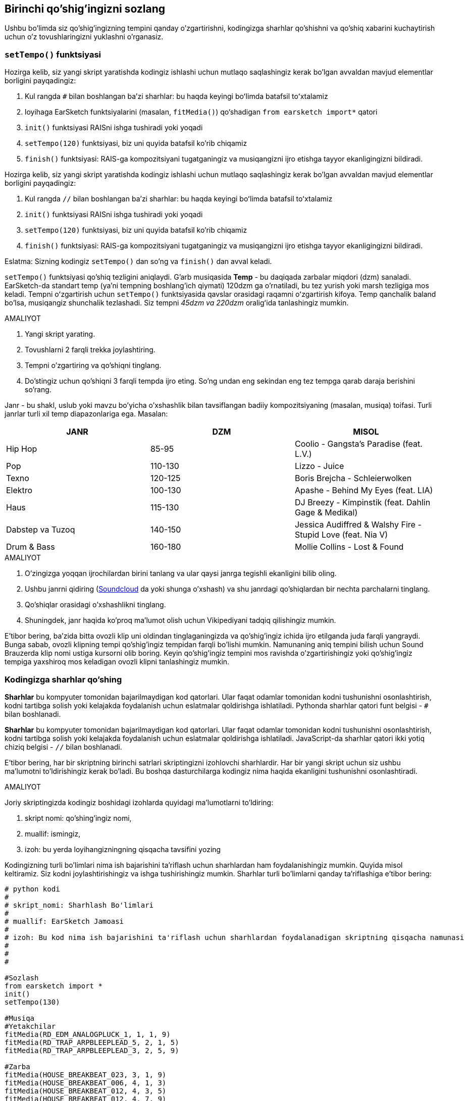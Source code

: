 [[customizeyourfirstsong]]
== Birinchi qo'shig'ingizni sozlang

:nofooter:

Ushbu bo'limda siz qo'shig'ingizning tempini qanday o'zgartirishni, kodingizga sharhlar qo'shishni va qo'shiq xabarini kuchaytirish uchun o'z tovushlaringizni yuklashni o'rganasiz.

[[settempo]]
=== `setTempo()` funktsiyasi

[role="curriculum-python"]
--
Hozirga kelib, siz yangi skript yaratishda kodingiz ishlashi uchun mutlaqo saqlashingiz kerak bo'lgan avvaldan mavjud elementlar borligini payqadingiz:

. Kul rangda `#` bilan boshlangan baʼzi sharhlar: bu haqda keyingi boʻlimda batafsil toʻxtalamiz
. loyihaga EarSketch funktsiyalarini (masalan, `fitMedia()`) qo‘shadigan `from earsketch import*` qatori
. `init()` funktsiyasi RAISni ishga tushiradi yoki yoqadi
. `setTempo(120)` funktsiyasi, biz uni quyida batafsil ko'rib chiqamiz
. `finish()` funktsiyasi: RAIS-ga kompozitsiyani tugatganingiz va musiqangizni ijro etishga tayyor ekanligingizni bildiradi.
--

[role="curriculum-javascript"]
--
Hozirga kelib, siz yangi skript yaratishda kodingiz ishlashi uchun mutlaqo saqlashingiz kerak bo'lgan avvaldan mavjud elementlar borligini payqadingiz:

. Kul rangda `//` bilan boshlangan baʼzi sharhlar: bu haqda keyingi boʻlimda batafsil toʻxtalamiz
. `init()` funktsiyasi RAISni ishga tushiradi yoki yoqadi
. `setTempo(120)` funktsiyasi, biz uni quyida batafsil ko'rib chiqamiz
. `finish()` funktsiyasi: RAIS-ga kompozitsiyani tugatganingiz va musiqangizni ijro etishga tayyor ekanligingizni bildiradi.
--

Eslatma: Sizning kodingiz `setTempo()` dan so'ng va `finish()` dan avval keladi.

`setTempo()` funktsiyasi qo'shiq tezligini aniqlaydi. G'arb musiqasida *Temp* - bu daqiqada zarbalar miqdori (dzm) sanaladi. EarSketch-da standart temp (ya'ni tempning boshlang'ich qiymati) 120dzm ga o'rnatiladi, bu tez yurish yoki marsh tezligiga mos keladi. Tempni oʻzgartirish uchun `setTempo()` funktsiyasida qavslar orasidagi raqamni oʻzgartirish kifoya. Temp qanchalik baland bo'lsa, musiqangiz shunchalik tezlashadi. Siz tempni _45dzm va 220dzm_ oraligʻida tanlashingiz mumkin.

.AMALIYOT
****
. Yangi skript yarating.
. Tovushlarni 2 farqli trekka joylashtiring.
. Tempni o'zgartiring va qo'shiqni tinglang.
. Do'stingiz uchun qo'shiqni 3 farqli tempda ijro eting. So'ng undan eng sekindan eng tez tempga qarab daraja berishini so'rang.
****

Janr - bu shakl, uslub yoki mavzu bo'yicha o'xshashlik bilan tavsiflangan badiiy kompozitsiyaning (masalan, musiqa) toifasi. Turli janrlar turli xil temp diapazonlariga ega. Masalan:

[cols="^3*"]
|===
|JANR |DZM |MISOL

|Hip Hop
|85-95
|Coolio - Gangsta's Paradise (feat. L.V.)

|Pop
|110-130
|Lizzo - Juice

|Texno
|120-125
|Boris Brejcha - Schleierwolken

|Elektro
|100-130
|Apashe - Behind My Eyes (feat. LIA)

|Haus
|115-130
|DJ Breezy - Kimpinstik (feat. Dahlin Gage & Medikal)

|Dabstep va Tuzoq
|140-150
|Jessica Audiffred & Walshy Fire - Stupid Love (feat. Nia V)

|Drum & Bass
|160-180
|Mollie Collins - Lost & Found
|===

.AMALIYOT
****
. O'zingizga yoqqan ijrochilardan birini tanlang va ular qaysi janrga tegishli ekanligini bilib oling.
. Ushbu janrni qidiring (https://soundcloud.com/[Soundcloud] da yoki shunga o'xshash) va shu janrdagi qo'shiqlardan bir nechta parchalarni tinglang.
. Qo'shiqlar orasidagi o'xshashlikni tinglang.
. Shuningdek, janr haqida ko'proq ma'lumot olish uchun Vikipediyani tadqiq qilishingiz mumkin.
****

E'tibor bering, ba'zida bitta ovozli klip uni oldindan tinglaganingizda va qo'shig'ingiz ichida ijro etilganda juda farqli yangraydi. Bunga sabab, ovozli klipning tempi qo'shig'ingiz tempidan farqli bo'lishi mumkin. Namunaning aniq tempini bilish uchun Sound Brauzerda klip nomi ustiga kursorni olib boring. Keyin qo'shig'ingiz tempini mos ravishda o'zgartirishingiz yoki qo'shig'ingiz tempiga yaxshiroq mos keladigan ovozli klipni tanlashingiz mumkin.

[[comments]]
=== Kodingizga sharhlar qo'shing

[role="curriculum-python"]
*Sharhlar* bu kompyuter tomonidan bajarilmaydigan kod qatorlari. Ular faqat odamlar tomonidan kodni tushunishni osonlashtirish, kodni tartibga solish yoki kelajakda foydalanish uchun eslatmalar qoldirishga ishlatiladi. Pythonda sharhlar qatori funt belgisi - `#` bilan boshlanadi.

[role="curriculum-javascript"]
*Sharhlar* bu kompyuter tomonidan bajarilmaydigan kod qatorlari. Ular faqat odamlar tomonidan kodni tushunishni osonlashtirish, kodni tartibga solish yoki kelajakda foydalanish uchun eslatmalar qoldirishga ishlatiladi. JavaScript-da sharhlar qatori ikki yotiq chiziq belgisi - `//` bilan boshlanadi.

E'tibor bering, har bir skriptning birinchi satrlari skriptingizni izohlovchi sharhlardir. Har bir yangi skript uchun siz ushbu ma'lumotni to'ldirishingiz kerak bo'ladi. Bu boshqa dasturchilarga kodingiz nima haqida ekanligini tushunishni osonlashtiradi.

.AMALIYOT
****
Joriy skriptingizda kodingiz boshidagi izohlarda quyidagi ma'lumotlarni to'ldiring:

. skript nomi: qo'shiпg'ingiz nomi,
. muallif: ismingiz,
. izoh: bu yerda loyihangizningning qisqacha tavsifini yozing
****

Kodingizning turli bo'limlari nima ish bajarishini ta'riflash uchun sharhlardan ham foydalanishingiz mumkin. Quyida misol keltiramiz. Siz kodni joylashtirishingiz va ishga tushirishingiz mumkin. Sharhlar turli bo'limlarni qanday ta'riflashiga e'tibor bering:

[role="curriculum-python"]
[source,python]
----
# python kodi
#
# skript_nomi: Sharhlash Bo'limlari
#
# muallif: EarSketch Jamoasi
#
# izoh: Bu kod nima ish bajarishini ta'riflash uchun sharhlardan foydalanadigan skriptning qisqacha namunasi
#
#
#

#Sozlash
from earsketch import *
init()
setTempo(130)

#Musiqa
#Yetakchilar
fitMedia(RD_EDM_ANALOGPLUCK_1, 1, 1, 9)
fitMedia(RD_TRAP_ARPBLEEPLEAD_5, 2, 1, 5)
fitMedia(RD_TRAP_ARPBLEEPLEAD_3, 2, 5, 9)

#Zarba
fitMedia(HOUSE_BREAKBEAT_023, 3, 1, 9)
fitMedia(HOUSE_BREAKBEAT_006, 4, 1, 3)
fitMedia(HOUSE_BREAKBEAT_012, 4, 3, 5)
fitMedia(HOUSE_BREAKBEAT_012, 4, 7, 9)

#Bas va shovqin
fitMedia(ELECTRO_ANALOGUE_BASS_008, 5, 1, 9)
fitMedia(TECHNO_WHITENOISESFX_001, 6, 7, 9)

#Yakunlash
finish()
----

[role="curriculum-javascript"]
[source,javascript]
----
// javascript kodi
//
// skript_nomi: Sharhlash Bo'limlari
//
// muallif: EarSketch Jamoasi
//
// tavsifi: Bu kod nima ish bajarishini ta'riflash uchun sharhlardan foydalanadigan skriptning qisqacha namunasi
//
//

//Sozlash
init();
setTempo(130);

//Musiqa
//Yetakchilar
fitMedia(RD_EDM_ANALOGPLUCK_1, 1, 1, 9);
fitMedia(RD_TRAP_ARPBLEEPLEAD_5, 2, 1, 5);
fitMedia(RD_TRAP_ARPBLEEPLEAD_3, 2, 5, 9);

//Zarba
fitMedia(HOUSE_BREAKBEAT_023, 3, 1, 9);
fitMedia(HOUSE_BREAKBEAT_006, 4, 1, 3);
fitMedia(HOUSE_BREAKBEAT_012, 4, 3, 5);
fitMedia(HOUSE_BREAKBEAT_012, 4, 7, 9);

//Bas va shovqin
fitMedia (ELECTRO_ANALOGUE_BASS_008, 5, 1, 9);
fitMedia (TECHNO_WHITENOISESFX_001, 6, 7, 9);

//Yakunlash
finish();
----

{nbsp} +

[[uploadingsounds]]
=== Shaxsiy tovushlaringizni yuklang

_Kontent Menejeri_ orqali shaxsiy audioingizni yuklashingiz mumkin. Ekraningizning chap tomonida _Kontent Menejerini_ oching. Tovush qo'shish oynasini ochish uchun "Tovushlar" yorlig'i ostidagi filtrlardan pastroqda "Tovush qo'shish" tugmasini bosing (agar tugma ko'rinmasa, tizimga kirganingizga ishonch hosil qiling). Keling, birinchi 3 ta variantni ko'rib chiqaylik:

. *Tovushni Yuklash* kompyuteringizda avvaldan mavjud bo'lgan audio fayllarni (.mp3, .aiff va hokazo) tanlash imkonini beradi. Ehtiyoj bo'lsa, fayl nomini o'zgartiring ("doimiy qiymat(talab etilgan)") va "YUKLASH" tugmasini bosing.
. *Tezkor yozib olish* qisqa kliplarni bevosita EarSketch kutubxonasiga yozib olish imkonini beradi. Qo'shimcha ma'lumot olish uchun quyidagi videoni ko'ring.
. *Freesound* ochiq manbali audio ma'lumotlar bazasi bo'lgan Freesound.org dan tovushlarni bevosita import qilish imkonini beradi. Qidiruv satrida siz tovush turini qidirishingiz mumkin (masalan: qushlarning qo'shiqlari, yomg'ir, gavjum ko'cha...). "Natijalar" ostida tovushlar ro'yxati paydo bo'ladi. Ijro tugmasini bosish orqali tovushlarni oldindan ko'rishingiz mumkin, agar u sizga yoqsa, fayl nomi oldidagi o'zgartirish tugmachasini tanlang, so'ng eng pastki qismidagi "YUKLASH" tugmasini bosing.

Siz hozirgina yuklagan yoki yozib olgan tovushni topish uchun Kontent Menejerining Ovoz yorlig'i ostidagi qidirish satriga uning nomini kiriting.

[role="curriculum-mp4"]
[[video101rec]]
video::./videoMedia/010-01-Recording&UploadingSounds-PY-JS.mp4[]

.AMALIYOT
****
Musiqa va umuman san'at ko'pincha xabarni yetkazishning bir usuli hisoblanadi. Bu qo'shiq matni va/yoki qo'shiqning kayfiyati orqali bo'lishi mumkin. Sizdan nimanidir ifodalovchi qisqa qo'shiq yaratishingizni xohlaymiz. Bu siz baham ko'rmoqchi bo'lgan tuyg'u yoki hikoya bo'lishi mumkin.

. Ifodalashni xohlayotgan narsangizni tasavvur qiling
. Keyin yoki:
.. She'r yozing va uni qo'shiq qilib aytayotganingizni yoki uni o'qiyotganingizni yozib oling, yoki
.. Xabaringiz bilan bog'liq ba'zi tovushlarni yozib oling yoki yuklab oling
. `fitMedia()` funktsiyasidan foydalanib, ushbu yozuvlarni qo'shiqqa qo'shing
. So'ng `fitMedia()` funktsiyasidan foydalanib, qoʻshimcha EarSketch kliplarini qoʻshing
. Qo'shiqni do'stingizga taqdim eting
. Siz o'z qo'shiqlaringizni va ifodalamoqchi bo'lgan narsalarni muhokama qilishingiz mumkin
****

*Jarayonlar* yoki vazifalar kompyuteringizda ishlaydigan dasturlardir. Kompyuter CPU'si yoki *Markaziy Protsessor* ularni amalga oshiradi.

Kompyuterning *xotirasi* protsessor foydalanishi uchun ma'lumotlar va ishlov berish ko'rsatmalarini o'z ichiga oladi. Xotira, shuningdek, asosiy xotira yoki RAM (Random Access Memory) deb ham ataladi, o'z ma'lumotlarini vaqtincha saqlaydi. Operativ xotirada faqat faol ishlayotgan jarayonlar uchun ma'lumotlar saqlanadi. Bu Markaziy Protsessor uchun ko'rsatmalar va ma'lumotlarga tezkor kirish imkonini beradi.

Xotira (yoki qisqa muddatli saqlash) va uzoq muddatli saqlash o'rtasida farq bor. Qattiq disk yoki bulutli zaxira kabi uzoq muddatli saqlash ikkilamchi xotira deb ataladi. *Ikkilamchi xotira*, hatto kompyuter o'chirilgandan keyin ham uzoq vaqt davomida katta hajmdagi ma'lumotlarni saqlaydi. Markaziy Protsessor to'g'ridan-to'g'ri ikkilamchi xotira bilan o'zaro aloqa qilmaydi. Markaziy Protsessor jarayonni amalga oshirayotganda, protsessor ularga tezda kira olishi uchun ikkilamchi xotiradan olingan ma'lumotlar birinchi navbatda xotiraga joylashtirilishi kerak.

Ba'zida Markaziy Protsessor foydalanishi uchun xotiradagi ma'lumotlar ikkilamchi xotira o'rniga kirish qurilmasidan keladi. *Kirishlar* - bu mikrofondan audio kabi kompyuter tomonidan qabul qilingan signallar yoki ma'lumotlar. Xuddi shunday, *chiqishlar* undan yuboriladigan signallar yoki ma'lumotlar, masalan, karnay orqali audio chiqishi. Kirish/chiqish yoki I/O - bu kompyuterning tashqi dunyo, jumladan, odamlar bilan aloqa vositasi!

Keling, misol sifatida EarSketch-ga ovoz yozishni ko'rib chiqaylik. Avval, biz ma'lumotlarni kompyuterga kiritish qurilmasi - mikrofon orqali yozib olamiz. Markaziy Protsessor bu audio ma'lumotlarni o'z xotirasida saqlaydi. Yozuvingizni tinglash uchun ijro tugmasini bossangiz, Markaziy Protsessor ma'lumotlarga kiradi va ularni chiqish, karnay yoki quloqchinlarga yuboradi. Yuklash tugmasini bosganingizda, Markaziy Protsessor audio ma'lumotlarni standart ovoz fayli formatiga (WAV fayli yoki .wav) o'zgartiruvchi jarayonni ishga tushiradi va uni EarSketch serveriga yuboradi. Server barcha EarSketch foydalanuvchilariga, shu jumladan shaxsiy kompyuteringizga xizmat ko'rsatadigan tashqi tizimdir. EarSketch serveri tovush faylini xotiradan serverning ikkilamchi xotirasiga saqlaydi, shunda siz kelajakda unga kirishingiz mumkin.

Quyidagi qo'shimcha videoni ko'ring:

[role="curriculum-mp4"]
[[video11cpu]]
video::./videoMedia/010-02-ProcessesandMemory-PY-JS.mp4[]

////
END OF OPTIONAL
////

[[copyright]]
=== Mualliflik Huquqidan Oqilona Foydalaning

*Mualliflik huquqi* qonunning *intellektual mulk* yoki musiqa kabi ijodiy ishlarga egalik huquqini qamrab oluvchi qismidir. Namunalarni (kichik musiqa qismlarini) ishlatganda yoki mavjud musiqalarni remiks qilishda siz mualliflarni ko'rsatib o'tishingiz kerak va buni kodingiz sharhlarida amalga oshirishingiz mumkin. Boshqa bastakorlarning tovushlaridan foydalanish va oʻz musiqangizni baham koʻrishdan oldin mualliflik huquqi haqida koʻproq bilib oling!

*Mualliflik huquqi* qonunning *intellektual mulk* yoki musiqa kabi ijodiy ishlarga egalik huquqini qamrab oluvchi qismidir.

Original va yetarlicha mazmunli narsalarni yaratganingizda, siz avtomatik ravishda mualliflik huquqini olasiz! Qo'shma Shtatlarda, bu siz nusxa ko'chirishingiz, o'zgartirishlar kiritishingiz va yaratgan narsalaringizni baham ko'rishingiz mumkinligini anglatadi.

Qo'shiq bilan bog'liq ikkita mualliflik huquqi mavjud: qo'shiqqa bo'lgan huquqlar (yozuvchi yoki bastakor tomonidan) va tovushli yozuvga bo'lgan huquqlar (ko'pincha ovoz yozish kompaniyasi). Ommaviy chiqishlardan olingan to'lov haqi qo'shiq muallifiga tushadi va qo'shiq yozuvi sotishdan tushgan to'lov haqining aksariyati ovoz yozish kompaniyasiga tushadi.

*Mualliflik huquqining buzilishi* musiqani noqonuniy yuklab olish kabi mualliflik huquqining buzilishidir. Qo'shma Shtatlarda *adolatli foydalanish* mualliflik huquqi bilan himoyalangan kontentdan ma'lum sharoitlarda, masalan, ta'lim yoki tanqidiy maqsadlarda foydalanishga ruxsat beradi, asarning faqat kichik qismini qayta ishlatishga imkon beradi. Odil foydalanish har bir holat uchun sudya tomonidan alohida-alohida belgilanadi.

Adolatli foydalanishdan tashqari, musiqadan ochiq foydalanish va ulashish usuli ham mavjud. Mualliflik huquqi bizga kam emas, balki ko'proq san'at yaratish va baham ko'rishda yordam berishi kerak. Ijrochilar Tovushlar Kutubxonasidagi *namunalar* (tovushli yozuvning kichik qismi) orqali siz bilan o'z ishlarini baham ko'rgani uchun EarSketch ishlaydi. Bu ijrochilar oʻz namunalarini boshqalarga shaxsiy asarlaridan foydalanishga ruxsat beruvchi *Creative Commons* litsenziyasi ostida ulashishgan. Shunday qilib, EarSketch-da siz ushbu namunalardan ochiq foydalanishingiz va siz EarSketch-da yaratgan barcha musiqalarni baham ko'rishingiz mumkin, biroq siz ularni sota olmaysiz. Musiqangizni baham ko'rish yoki boshqa talabalarga kodingizni remiks qilishiga ruxsat berish - bu badalni to'lash va dunyoga yangi san'at asalarini taqdim etishga yordam berish hisoblanadi.

*Creative Commons* (yoki CC) litsenziyalari ijodkorlarga qanday huquqlarni saqlab qolishi va qanday huquqlar berib yuborilishini belgilash imkonini beradi. Bu yerda CC litsenziyasining mumkin bo'lgan qismlari mavjud: "Siz bu asardan o'zingiz xohlagancha foydalanishingiz mumkin, faqat bu ISTISNOLAR..."

* "...siz u yerda mening ismimni qo'yishingiz shart." - (BY) Atributi
* "...siz uni umuman o'zgartira olmaysiz." - Derivativlarsiz (ND)
* "...siz undan pul ishlay olmaysiz." - Notijorat (NC)
* "... ijod qilgan har qanday yangi narsangizni siz faqat bir litsenziya ostida baham ko'rishingiz kerak." - Hamkorlikda Foydalanish (SA)

Creative Commons litsenziyasini ko'rsatish uchun faqat turini tanlash va uni ishingizga joylash kifoya. EarSketch-da skriptni baham ko'rganingizda, sizdan qo'shiq uchun litsenziyani ko'rsatish so'raladi.

[[chapter2summary]]
=== 2-Bob Xulosa

[role="curriculum-python"]
* *Temp* - bu musiqa asarining ijro etilish tezligi, u daqiqada zarba miqdorida (dzm) belgilanadi. Temp janrga bog'liq.
* EarSketch Tovushlar Kutubxonasidagi kliplar tegishli tovushlar papkalarida tashkil etilgan. Klipning aniq tempini ko'rish uchun Tovush Brauzerida kursorni ism ustiga olib boring.
* Sharhlar - bu kompyuter tomonidan bajarilmaydigan kod satrlari. Biroq, ular skript ichida eslatmalar qilish uchun foydalidir.
* `from earsketch import *` loyihangizga EarSketch IDI-ni qo‘shadi. U har bir skriptning yuqori qismiga kiritilishi kerak.
* `init()` musiqani qabul qilish va namoyish qilish uchun RAIS-ni tayyorlaydi. U har bir EarSketch skriptida bo'lishi kerak.
* `setTempo();` qo'shiqning tempini belgilash imkonini beradi. U har bir EarSketch skriptiga kiritilishi kerak.
* `finish()` DAWga kodingiz tugallanganligi haqida xabar beradi. U har bir EarSketch skriptining oxirida kiritilishi kerak.
* Shaxsiy tovushlaringizni Sound Brauzeri orqali EarSketch-ga yuklashingiz mumkin. Shunchaki "Tovush Qo'shish" tugmasini bosing.
* *Jarayon* bu kompyuterda bajariladigan vazifadir. Qayta ishlash - dastur ko'rsatmalarini bajarish uchun mas'ul bo'lgan kompyuterning *Markaziy Protsessori* tomonidan amalga oshiriladi.
* *Xotira* (RAM yoki asosiy xotira deb nomlanadi) Markaziy Protsessor foydalanishi uchun maʼlumotlar va ishlov berish koʻrsatmalarini vaqtincha saqlaydi.
* *Ikkilamchi xotira* ma'lumotlarni uzoq muddatli, ko'pincha katta hajmlarda saqlashni nazarda tutadi. Protsessor ikkilamchi xotiradagi ma'lumotlarga kira olishi uchun ular xotiraga joylashtirilishi kerak.
* *Mualliflik huquqi* - bu musiqa kabi ijodiy ishlarga egalik huquqini qamrab oluvchi qonunning bir qismi. Bastakorlar uchun bu muhim, chunki u boshqa shaxsning ishidan qanday foydalanish va almashish mumkinligini belgilaydi.
* Agar siz aniq va yangi musiqiy asar yaratsangiz, sizda avtomatik ravishda mualliflik huquqi mavjud. Boshqacha qilib aytganda, siz yaratgan asar ustida huquqlarga egasiz.
* Musiqa asarini *litsenziyalash* boshqalarga undan foydalanishga ruxsat beradi. Ba'zan asarga bo'lgan muayyan huquqlar *Creative Commons* litsenziyalari bilan saqlanadi. EarSketch sizga Ulashish oynasi orqali musiqangizga Creative Commons litsenziyalarini qo'shish imkonini beradi.

[role="curriculum-javascript"]
* *Temp* - bu musiqa asarining ijro etilish tezligi, u daqiqada zarba miqdorida (dzm) belgilanadi. Temp janrga bog'liq.
* EarSketch Tovushlar Kutubxonasidagi kliplar tegishli tovushlar papkalarida tashkil etilgan. Klipning aniq tempini ko'rish uchun Tovush Brauzerida kursorni ism ustiga olib boring.
* Sharhlar - bu kompyuter tomonidan bajarilmaydigan kod satrlari. Biroq, ular skript ichida eslatmalar qilish uchun foydalidir.
* `init();` musiqani qabul qilish va namoyish qilish uchun RAIS-ni tayyorlaydi. U har bir EarSketch skriptida bo'lishi kerak.
* `setTempo();` qo'shiqning tempini belgilash imkonini beradi. U har bir EarSketch skriptiga kiritilishi kerak.
* `finish();` DAWga kodingiz tugallanganligi haqida xabar beradi. U har bir EarSketch skriptining oxirida kiritilishi kerak.
* Shaxsiy tovushlaringizni Sound Brauzeri orqali EarSketch-ga yuklashingiz mumkin. Shunchaki "Tovush Qo'shish" tugmasini bosing.
* *Jarayon* bu kompyuterda bajariladigan vazifadir. Qayta ishlash - dastur ko'rsatmalarini bajarish uchun mas'ul bo'lgan kompyuterning *Markaziy Protsessori* tomonidan amalga oshiriladi.
* *Xotira* (RAM yoki asosiy xotira deb nomlanadi) Markaziy Protsessor foydalanishi uchun maʼlumotlar va ishlov berish koʻrsatmalarini vaqtincha saqlaydi.
* *Ikkilamchi xotira* ma'lumotlarni uzoq muddatli, ko'pincha katta hajmlarda saqlashni nazarda tutadi. Protsessor ikkilamchi xotiradagi ma'lumotlarga kira olishi uchun ular xotiraga joylashtirilishi kerak.
* *Mualliflik huquqi* - bu musiqa kabi ijodiy ishlarga egalik huquqini qamrab oluvchi qonunning bir qismi. Bastakorlar uchun bu muhim, chunki u boshqa shaxsning ishidan qanday foydalanish va almashish mumkinligini belgilaydi.
* Agar siz aniq va yangi musiqiy asar yaratsangiz, sizda avtomatik ravishda mualliflik huquqi mavjud. Boshqacha qilib aytganda, siz yaratgan asar ustida huquqlarga egasiz.
* Musiqa asarini *litsenziyalash* boshqalarga undan foydalanishga ruxsat beradi. Ba'zan asarga bo'lgan muayyan huquqlar *Creative Commons* litsenziyalari bilan saqlanadi. EarSketch sizga Ulashish oynasi orqali musiqangizga Creative Commons litsenziyalarini qo'shish imkonini beradi.

[[chapter-questions]]
=== Savollar

[question]
--
`setTempo()` EarSketch-da qanday imkoniyat beradi?

[answers]
* Qo'shiqning tempini belgilash
* Trekka tovush qo'shish
* Baraban zarbasini yaratish
* Loyiha doirasida tovush sifatini o'zgartirish
--

[question]
--
Temp birligi nima?

[answers]
* DZM (Daqiqada Zarba Miqdori)
* O'lchovlar
* Detsibellar(dB)
* Soniyalar
--

[question]
--
Izohlarni nima uchun ishlatishingiz mumkin?

[answers]
* Yuqoridagilarning barchasi
* Kodingizni tartibga solish
* Skriptingizning boshida skriptingiz izohini yozish
* Kodingizni boshqa dasturchilar uchun o'qishni osonlashtiradi
--

[question]
--
Quyidagi bayonotlardan qaysi biri to‘g‘ri?

[answers]
* Qattiq disk ikkilamchi xotiraga misol bo'la oladi
* Audio ma'lumotlar kompyuterning Markaziy Protsessoriga saqlanadi
* Markaziy Protsessor dasturlar uchun ko'rsatma ma'lumotlarini saqlaydi
* Ikkilamchi xotira ma'lumotlarni qisqa vaqt davomida saqlaydi
--

[question]
--
Qanday qilib mualliflik huquqini olasiz?

[answers]
* Har qanday yangi asar yaratish va nashr etish orqali
* Patent sotib olish orqali
* Yashirin tashkilotga a'zo bo'lish orqali
* Ishingiz uchun litsenziya tanlash orqali
--

[question]
--
Creative Commons nima?

[answers]
* Muayyan cheklovlar ostida ishingizni ochiq baham ko'rish uchun litsenziya
* Bastalash jarayoni
* Musiqangizdan foydalanadigan har qanday odamni sudga berish huquqi
* To'lov haqi yig'ish imkonini beruvchi litsenziya
--